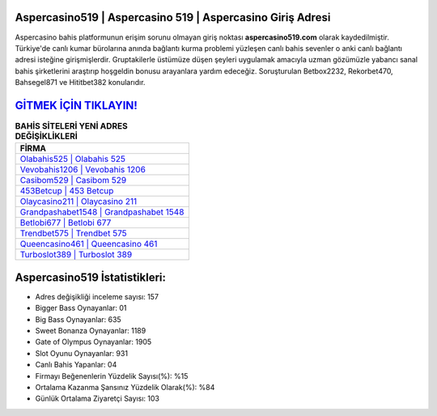 ﻿Aspercasino519 | Aspercasino 519 | Aspercasino Giriş Adresi
===================================

.. image:: images/aspercasino-giris.jpg
   :width: 600
   
Aspercasino bahis platformunun erişim sorunu olmayan giriş noktası **aspercasino519.com** olarak kaydedilmiştir. Türkiye'de canlı kumar bürolarına anında bağlantı kurma problemi yüzleşen canlı bahis sevenler o anki canlı bağlantı adresi isteğine girişmişlerdir. Gruptakilerle üstümüze düşen şeyleri uygulamak amacıyla uzman gözümüzle yabancı sanal bahis şirketlerini araştırıp hoşgeldin bonusu arayanlara yardım edeceğiz. Soruşturulan Betbox2232, Rekorbet470, Bahsegel871 ve Hititbet382 konularıdır.

`GİTMEK İÇİN TIKLAYIN! <https://cutt.ly/QwVVg2Vk>`_
==============

.. list-table:: **BAHİS SİTELERİ YENİ ADRES DEĞİŞİKLİKLERİ**
   :widths: 100
   :header-rows: 1

   * - FİRMA
   * - `Olabahis525 | Olabahis 525 <olabahis525-olabahis-525-olabahis-giris-adresi.html>`_
   * - `Vevobahis1206 | Vevobahis 1206 <vevobahis1206-vevobahis-1206-vevobahis-giris-adresi.html>`_
   * - `Casibom529 | Casibom 529 <casibom529-casibom-529-casibom-giris-adresi.html>`_	 
   * - `453Betcup | 453 Betcup <453betcup-453-betcup-betcup-giris-adresi.html>`_	 
   * - `Olaycasino211 | Olaycasino 211 <olaycasino211-olaycasino-211-olaycasino-giris-adresi.html>`_ 
   * - `Grandpashabet1548 | Grandpashabet 1548 <grandpashabet1548-grandpashabet-1548-grandpashabet-giris-adresi.html>`_
   * - `Betlobi677 | Betlobi 677 <betlobi677-betlobi-677-betlobi-giris-adresi.html>`_	 
   * - `Trendbet575 | Trendbet 575 <trendbet575-trendbet-575-trendbet-giris-adresi.html>`_
   * - `Queencasino461 | Queencasino 461 <queencasino461-queencasino-461-queencasino-giris-adresi.html>`_
   * - `Turboslot389 | Turboslot 389 <turboslot389-turboslot-389-turboslot-giris-adresi.html>`_
	 
Aspercasino519 İstatistikleri:
===================================	 
* Adres değişikliği inceleme sayısı: 157
* Bigger Bass Oynayanlar: 01
* Big Bass Oynayanlar: 635
* Sweet Bonanza Oynayanlar: 1189
* Gate of Olympus Oynayanlar: 1905
* Slot Oyunu Oynayanlar: 931
* Canlı Bahis Yapanlar: 04
* Firmayı Beğenenlerin Yüzdelik Sayısı(%): %15
* Ortalama Kazanma Şansınız Yüzdelik Olarak(%): %84
* Günlük Ortalama Ziyaretçi Sayısı: 103
